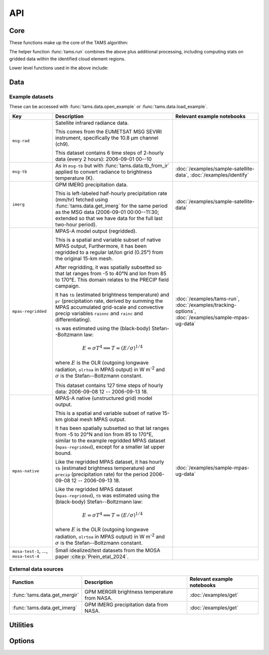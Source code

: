 ===
API
===

Core
----

These functions make up the core of the TAMS algorithm:

.. autosummary::
   :toctree: api/

   tams.identify
   tams.track
   tams.classify


The helper function :func:`tams.run` combines the above plus additional processing,
including computing stats on gridded data within the identified cloud element regions.

.. autosummary::
   :toctree: api/

   tams.run


Lower level functions used in the above include:

.. autosummary::
   :toctree: api/

   tams.calc_ellipse_eccen
   tams.contour
   tams.data_in_contours
   tams.overlap
   tams.project


Data
----

.. autosummary::
   :toctree: api/

   tams.data.fetch_example
   tams.data.open_example
   tams.data.load_example
   tams.data.tb_from_ir
   tams.data.get_mergir
   tams.data.get_imerg


.. _example_datasets:

Example datasets
~~~~~~~~~~~~~~~~

These can be accessed with :func:`tams.data.open_example` or
:func:`tams.data.load_example`.

.. list-table::
   :header-rows: 1

   * - Key
     - Description
     - Relevant example notebooks
   * - ``msg-rad``
     - Satellite infrared radiance data.

       This comes from the EUMETSAT MSG SEVIRI instrument,
       specifically the 10.8 μm channel (ch9).

       This dataset contains 6 time steps of 2-hourly data (every 2 hours):
       2006-09-01 00--10
     -
   * - ``msg-tb``
     - As in ``msg-tb`` but with :func:`tams.data.tb_from_ir` applied
       to convert radiance to brightness temperature (K).
     - :doc:`/examples/sample-satellite-data`, :doc:`/examples/identify`
   * - ``imerg``
     - GPM IMERG precipitation data.

       This is left-labeled half-hourly precipitation rate (mm/hr)
       fetched using :func:`tams.data.get_imerg`
       for the same period as the MSG data (2006-09-01 00:00--11:30;
       extended so that we have data for the full last two-hour period).
     - :doc:`/examples/sample-satellite-data`
   * - ``mpas-regridded``
     - MPAS-A model output (regridded).

       This is a spatial and variable subset of native MPAS output,
       Furthermore, it has been regridded to a regular lat/lon grid (0.25°)
       from the original 15-km mesh.

       After regridding, it was spatially subsetted so that
       lat ranges from -5 to 40°N
       and lon from 85 to 170°E.
       This domain relates to the PRECIP field campaign.

       It has ``tb`` (estimated brightness temperature)
       and ``pr`` (precipitation rate, derived by summing the MPAS accumulated
       grid-scale and convective precip variables ``rainnc`` and ``rainc`` and differentiating).

       ``tb`` was estimated using the (black-body) Stefan--Boltzmann law:

       .. math::
          E = \sigma T^4
          \implies T = (E / \sigma)^{1/4}

       where :math:`E` is the OLR (outgoing longwave radiation, ``olrtoa`` in MPAS output)
       in W m\ :sup:`-2`
       and :math:`\sigma` is the Stefan--Boltzmann constant.

       This dataset contains 127 time steps of hourly data:
       2006-09-08 12 -- 2006-09-13 18.
     - :doc:`/examples/tams-run`, :doc:`/examples/tracking-options`,
       :doc:`/examples/sample-mpas-ug-data`
   * - ``mpas-native``
     - MPAS-A native (unstructured grid) model output.

       This is a spatial and variable subset of native 15-km global mesh MPAS output.

       It has been spatially subsetted so that
       lat ranges from -5 to 20°N
       and lon from 85 to 170°E,
       similar to the example regridded MPAS dataset (``mpas-regridded``),
       except for a smaller lat upper bound.

       Like the regridded MPAS dataset, it has hourly
       ``tb`` (estimated brightness temperature)
       and ``precip`` (precipitation rate)
       for the period
       2006-09-08 12 -- 2006-09-13 18.

       Like the regridded MPAS dataset (``mpas-regridded``),
       ``tb`` was estimated using the (black-body) Stefan--Boltzmann law:

       .. math::
          E = \sigma T^4
          \implies T = (E / \sigma)^{1/4}

       where :math:`E` is the OLR (outgoing longwave radiation, ``olrtoa`` in MPAS output)
       in W m\ :sup:`-2`
       and :math:`\sigma` is the Stefan--Boltzmann constant.
     - :doc:`/examples/sample-mpas-ug-data`
   * - ``mosa-test-1``, ..., ``mosa-test-4``
     - Small idealized/test datasets from the MOSA paper :cite:p:`Prein_etal_2024`.
     -

External data sources
~~~~~~~~~~~~~~~~~~~~~

.. list-table::
   :header-rows: 1

   * - Function
     - Description
     - Relevant example notebooks
   * - :func:`tams.data.get_mergir`
     - GPM MERGIR brightness temperature from NASA.
     - :doc:`/examples/get`
   * - :func:`tams.data.get_imerg`
     - GPM IMERG precipitation data from NASA.
     - :doc:`/examples/get`

Utilities
---------

.. autosummary::
   :toctree: api/

   tams.plot_tracked

Options
-------

.. autosummary::
   :toctree: api/

   tams.set_options
   tams.get_options
